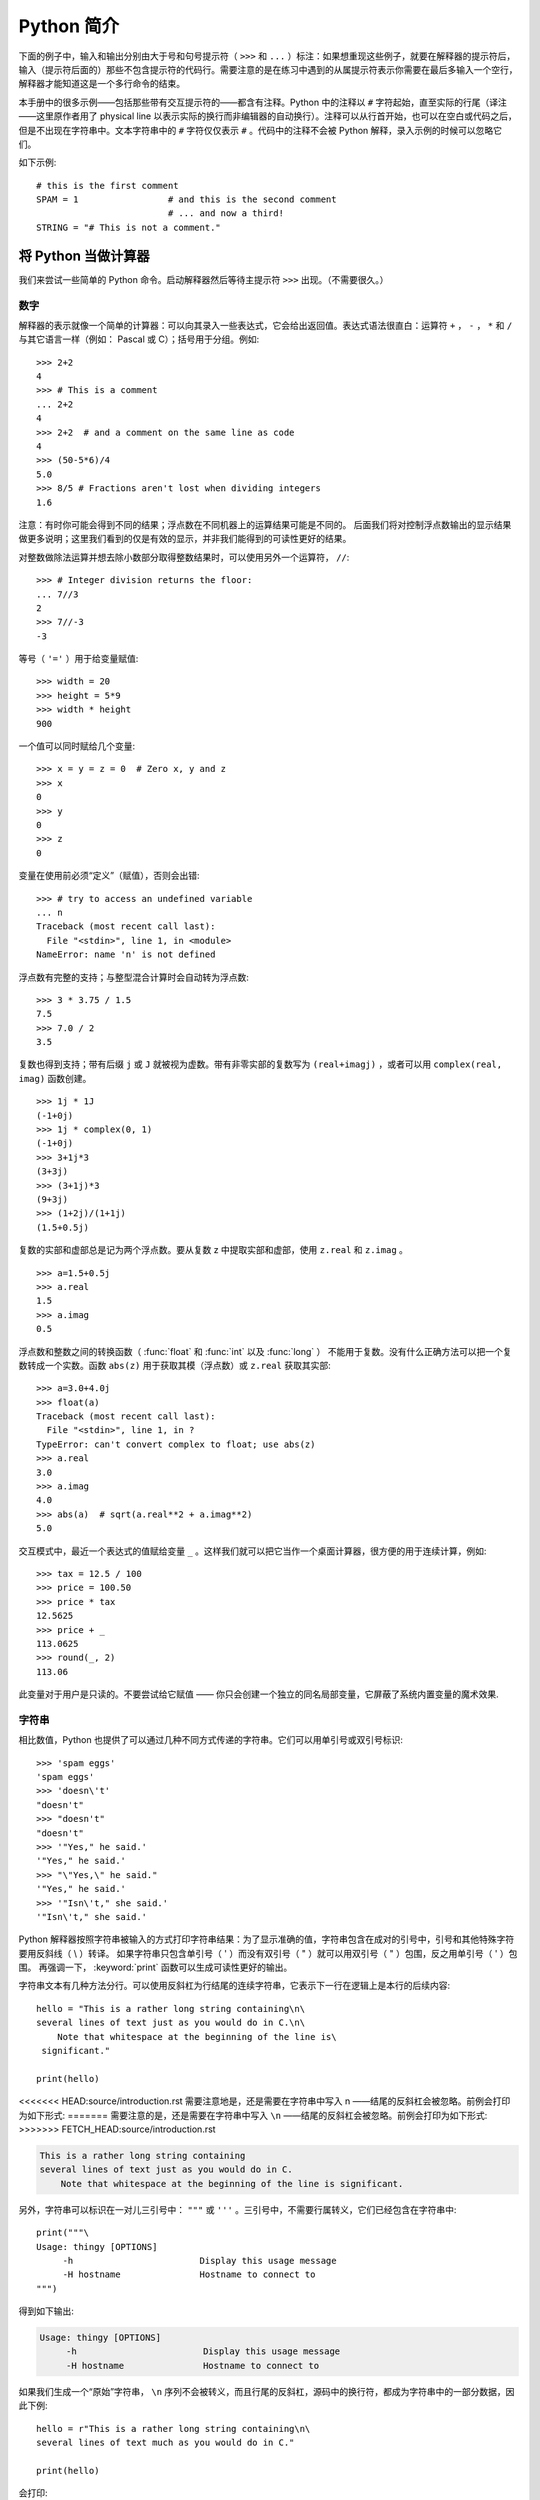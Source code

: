 ﻿.. _tut-informal:

**********************************
Python 简介
**********************************

下面的例子中，输入和输出分别由大于号和句号提示符（ ``>>>`` 和 ``...`` ）标注：如果想重现这些例子，就要在解释器的提示符后，输入（提示符后面的）那些不包含提示符的代码行。需要注意的是在练习中遇到的从属提示符表示你需要在最后多输入一个空行，解释器才能知道这是一个多行命令的结束。 

本手册中的很多示例——包括那些带有交互提示符的——都含有注释。Python 中的注释以 ``#`` 字符起始，直至实际的行尾（译注——这里原作者用了 physical line 以表示实际的换行而非编辑器的自动换行）。注释可以从行首开始，也可以在空白或代码之后，但是不出现在字符串中。文本字符串中的 ``#`` 字符仅仅表示 ``#`` 。代码中的注释不会被 Python 解释，录入示例的时候可以忽略它们。 

如下示例::

   # this is the first comment
   SPAM = 1                 # and this is the second comment
                            # ... and now a third!
   STRING = "# This is not a comment."


.. _tut-calculator:

将 Python 当做计算器
============================

我们来尝试一些简单的 Python 命令。启动解释器然后等待主提示符 ``>>>`` 出现。（不需要很久。）


.. _tut-numbers:

数字
-------

解释器的表示就像一个简单的计算器：可以向其录入一些表达式，它会给出返回值。表达式语法很直白：运算符 ``+`` ， ``-`` ， ``*`` 和 ``/`` 与其它语言一样（例如： Pascal 或 C）；括号用于分组。例如::

   >>> 2+2
   4
   >>> # This is a comment
   ... 2+2
   4
   >>> 2+2  # and a comment on the same line as code
   4
   >>> (50-5*6)/4
   5.0
   >>> 8/5 # Fractions aren't lost when dividing integers
   1.6

注意：有时你可能会得到不同的结果；浮点数在不同机器上的运算结果可能是不同的。 后面我们将对控制浮点数输出的显示结果做更多说明；这里我们看到的仅是有效的显示，并非我们能得到的可读性更好的结果。

对整数做除法运算并想去除小数部分取得整数结果时，可以使用另外一个运算符， ``//``::

   >>> # Integer division returns the floor:
   ... 7//3
   2
   >>> 7//-3
   -3

等号（ ``'='`` ）用于给变量赋值::

   >>> width = 20
   >>> height = 5*9
   >>> width * height
   900

一个值可以同时赋给几个变量::

   >>> x = y = z = 0  # Zero x, y and z
   >>> x
   0
   >>> y
   0
   >>> z
   0

变量在使用前必须“定义”（赋值），否则会出错::

   >>> # try to access an undefined variable
   ... n
   Traceback (most recent call last):
     File "<stdin>", line 1, in <module>
   NameError: name 'n' is not defined

浮点数有完整的支持；与整型混合计算时会自动转为浮点数::

   >>> 3 * 3.75 / 1.5
   7.5
   >>> 7.0 / 2
   3.5

复数也得到支持；带有后缀 ``j`` 或 ``J`` 就被视为虚数。带有非零实部的复数写为 ``(real+imagj)`` ，或者可以用 ``complex(real, imag)`` 函数创建。
::

   >>> 1j * 1J
   (-1+0j)
   >>> 1j * complex(0, 1)
   (-1+0j)
   >>> 3+1j*3
   (3+3j)
   >>> (3+1j)*3
   (9+3j)
   >>> (1+2j)/(1+1j)
   (1.5+0.5j)

复数的实部和虚部总是记为两个浮点数。要从复数 z 中提取实部和虚部，使用 ``z.real`` 和 ``z.imag`` 。   ::

   >>> a=1.5+0.5j
   >>> a.real
   1.5
   >>> a.imag
   0.5

浮点数和整数之间的转换函数（ :func:`float` 和 :func:`int` 以及 :func:`long` ） 不能用于复数。没有什么正确方法可以把一个复数转成一个实数。函数 ``abs(z)`` 用于获取其模（浮点数）或 ``z.real``  获取其实部::

   >>> a=3.0+4.0j
   >>> float(a)
   Traceback (most recent call last):
     File "<stdin>", line 1, in ?
   TypeError: can't convert complex to float; use abs(z)
   >>> a.real
   3.0
   >>> a.imag
   4.0
   >>> abs(a)  # sqrt(a.real**2 + a.imag**2)
   5.0

交互模式中，最近一个表达式的值赋给变量 ``_`` 。这样我们就可以把它当作一个桌面计算器，很方便的用于连续计算，例如::

   >>> tax = 12.5 / 100
   >>> price = 100.50
   >>> price * tax
   12.5625
   >>> price + _
   113.0625
   >>> round(_, 2)
   113.06

此变量对于用户是只读的。不要尝试给它赋值 —— 你只会创建一个独立的同名局部变量，它屏蔽了系统内置变量的魔术效果.


.. _tut-strings:

字符串
-------

相比数值，Python 也提供了可以通过几种不同方式传递的字符串。它们可以用单引号或双引号标识::

   >>> 'spam eggs'
   'spam eggs'
   >>> 'doesn\'t'
   "doesn't"
   >>> "doesn't"
   "doesn't"
   >>> '"Yes," he said.'
   '"Yes," he said.'
   >>> "\"Yes,\" he said."
   '"Yes," he said.'
   >>> '"Isn\'t," she said.'
   '"Isn\'t," she said.'

Python 解释器按照字符串被输入的方式打印字符串结果：为了显示准确的值，字符串包含在成对的引号中，引号和其他特殊字符要用反斜线（ \\ ）转译。 如果字符串只包含单引号（ ' ）而没有双引号（ " ）就可以用双引号（ " ）包围，反之用单引号（ ' ）包围。 再强调一下， :keyword:`print` 函数可以生成可读性更好的输出。

字符串文本有几种方法分行。可以使用反斜杠为行结尾的连续字符串，它表示下一行在逻辑上是本行的后续内容::

   hello = "This is a rather long string containing\n\
   several lines of text just as you would do in C.\n\
       Note that whitespace at the beginning of the line is\
    significant."

   print(hello)

<<<<<<< HEAD:source/introduction.rst
需要注意地是，还是需要在字符串中写入 n ——结尾的反斜杠会被忽略。前例会打印为如下形式:
=======
需要注意的是，还是需要在字符串中写入 ``\n`` ——结尾的反斜杠会被忽略。前例会打印为如下形式:
>>>>>>> FETCH_HEAD:source/introduction.rst

.. code-block:: text

   This is a rather long string containing
   several lines of text just as you would do in C.
       Note that whitespace at the beginning of the line is significant.

另外，字符串可以标识在一对儿三引号中： ``"""`` 或 ``'''`` 。三引号中，不需要行属转义，它们已经包含在字符串中::

   print("""\
   Usage: thingy [OPTIONS]
        -h                        Display this usage message
        -H hostname               Hostname to connect to
   """)

得到如下输出:

.. code-block:: text

   Usage: thingy [OPTIONS]
        -h                        Display this usage message
        -H hostname               Hostname to connect to

如果我们生成一个“原始”字符串， ``\n`` 序列不会被转义，而且行尾的反斜杠，源码中的换行符，都成为字符串中的一部分数据，因此下例::

   hello = r"This is a rather long string containing\n\
   several lines of text much as you would do in C."

   print(hello)

会打印:

.. code-block:: text

   This is a rather long string containing\n\
   several lines of text much as you would do in C.

字符串可以由 ``+`` 操作符连接（粘到一起），可以由 ``*`` 重复::

   >>> word = 'Help' + 'A'
   >>> word
   'HelpA'
   >>> '<' + word*5 + '>'
   '<HelpAHelpAHelpAHelpAHelpA>'

<<<<<<< HEAD:source/introduction.rst
相邻的两个字符串文本自动连接在一起，前面那行代码也可以写为 ``word ='Help' 'A'`` ;它只用于两个字符串文本，不能用于字符串表达式::
=======
相邻的两个字符串文本自动连接在一起，前面那行代码也可以写为 ``word ='Help' 'A'``；它只用于两个字符串文本，不能用于字符串表达式::
>>>>>>> FETCH_HEAD:source/introduction.rst

   >>> 'str' 'ing'                   #  <-  This is ok
   'string'
   >>> 'str'.strip() + 'ing'   #  <-  This is ok
   'string'
   >>> 'str'.strip() 'ing'     #  <-  This is invalid
     File "<stdin>", line 1, in ?
       'str'.strip() 'ing'
                         ^
   SyntaxError: invalid syntax

字符串也可以被截取（检索）。类似于 C ，字符串的第一个字符索引为 0 。没有独立的字符类型，字符就是长度为 1 的字符串。类似 Icon ，可以用 *切片标注* 法截取字符串：由两个索引分割的复本。
::

   >>> word[4]
   'A'
   >>> word[0:2]
   'He'
   >>> word[2:4]
   'lp'

索引切片可以有默认值，切片时，忽略第一个索引的话，默认为0，忽略第二个索引，默认为字符串的长度::

   >>> word[:2]    # The first two characters
   'He'
   >>> word[2:]    # Everything except the first two characters
   'lpA'

不同于 C 字符串，Python 字符串不可变。向字符串文本的某一个索引赋值会引发错误::

   >>> word[0] = 'x'
   Traceback (most recent call last):
     File "<stdin>", line 1, in ?
   TypeError: 'str' object does not support item assignment
   >>> word[:1] = 'Splat'
   Traceback (most recent call last):
     File "<stdin>", line 1, in ?
   TypeError: 'str' object does not support slice assignment

不过，组合文本内容生成一个新文本简单而高效::

   >>> 'x' + word[1:]
   'xelpA'
   >>> 'Splat' + word[4]
   'SplatA'

切片操作有个有用的不变性： ``s[:i] + s[i:]`` 等于 ``s``::

   >>> word[:2] + word[2:]
   'HelpA'
   >>> word[:3] + word[3:]
   'HelpA'

<<<<<<< HEAD:source/introduction.rst
Python 能够优雅地处理那些没有意义的切片索引：一个过大的索引值（即下标值大于字符串实际长度）将被字符串实际长度所代替，当上边界比下边界大时（即切片左值大于右值）就返回空字符串。 ::
=======
Python 能够优雅的处理那些没有意义的切片索引：一个过大的索引值（即下标值大于字符串实际长度）将被字符串实际长度所代替，当上边界比下边界大时（即切片左值大于右值）就返回空字符串::
>>>>>>> FETCH_HEAD:source/introduction.rst

   >>> word[1:100]
   'elpA'
   >>> word[10:]
   ''
   >>> word[2:1]
   ''

索引也可以是负数，这将导致从右边开始计算。 例如::

   >>> word[-1]     # The last character
   'A'
   >>> word[-2]     # The last-but-one character
   'p'
   >>> word[-2:]    # The last two characters
   'pA'
   >>> word[:-2]    # Everything except the last two characters
   'Hel'

请注意 -0 实际上就是 0 ，所以它不会导致从右边开始计算！
::

   >>> word[-0]     # (since -0 equals 0)
   'H'

负索引切片越界会被截断，不要尝试将它用于单元素（非切片）检索::

   >>> word[-100:]
   'HelpA'
   >>> word[-10]    # error
   Traceback (most recent call last):
     File "<stdin>", line 1, in ?
   IndexError: string index out of range

有个办法可以很容易地记住切片的工作方式：切片时的索引是在两个字符 *之间* 。左边第一个字符的索引为0，，而长度为 *n*  的字符串其最后一个字符的右界索引为 *n* 。例如::

    +---+---+---+---+---+
    | H | e | l | p | A |
    +---+---+---+---+---+
    0   1   2   3   4   5
   -5  -4  -3  -2  -1

文本中的第一行数字给出字符串中的索引点 0...5 。第二行给出相应的负索引。切片是从 *i* 到 *j* 两个数值标示的边界之间的所有字符。 

对于非负索引，如果上下都在边界内，切片长度与索引不同。例如， ``word[1:3]`` 是 2。 

内置函数 :func:`len` 返回字符串长度::

   >>> s = 'supercalifragilisticexpialidocious'
   >>> len(s)
   34


.. _tut-unicodestrings:

关于 Unicode
-------------

.. sectionauthor:: Marc-André Lemburg <mal@lemburg.com>


从 Python 3.0 开始所有的字符串都支持 Unicode（参考 http://www.unicode.org ）。

Unicode 的先进之处在于为每一种现代或古代使用的文字系统中出现的每一个字符都提供了统一的序列号。之前，文字系统中的字符只能有 256 种可能的顺序。通过代码页分界映射。文本绑定到映射文字系统的代码页。这在软件国际化的时候尤其麻烦 （通常写作 ``i18n`` —— ``'i'`` + 18 个字符 + ``'n'`` ）。Unicode 解决了为所有的文字系统设置一个独立代码页的难题。

如果想在字符串中包含特殊字符，你可以使用Python的 *Unicode_Escape* 编码方式。 下面的例子展示了如何这样做::

   >>> 'Hello\u0020World !'
   'Hello World !'

转码序列 ``\u0020`` 表示在指定位置插入编码为 0x0020 的 Unicode 字符（空格）。

其他字符就像 Unicode 编码一样被直接解释为对应的编码值。 如果你有在许多西方国家使用的标准 Latin-1 编码的字符串，你会发现编码小于 256 的 Unicode 字符和在 Latin-1 编码中的一样。

除了这些标准编码，Python 还提供了一整套基于其他已知编码创建 Unicode 字符串的方法。

<<<<<<< HEAD:source/introduction.rst
字符串对象提供了一个 :func:`encode` 方法用以将字符串转换成特定编码的字节序列，它接收一个小写的编码名称作为参数。 ::
=======
字符串对象提供了一个 :func:`encode` 方法用以将字符串转换成特定编码的字节序列，它接收一个小写的编码名称作为参数::
>>>>>>> FETCH_HEAD:source/introduction.rst

   >>> "Äpfel".encode('utf-8')
   b'\xc3\x84pfel'

.. _tut-lists:

列表
-----

Python 有几个 *复合* 数据类型，用于表示其它的值。最通用的是 *list* (列表) ，它可以写作中括号之间的一列逗号分隔的值。列表的元素不必是同一类型。 ::

   >>> a = ['spam', 'eggs', 100, 1234]
   >>> a
   ['spam', 'eggs', 100, 1234]

就像字符串索引，列表从 0 开始检索。列表可以被切片和连接::

   >>> a[0]
   'spam'
   >>> a[3]
   1234
   >>> a[-2]
   100
   >>> a[1:-1]
   ['eggs', 100]
   >>> a[:2] + ['bacon', 2*2]
   ['spam', 'eggs', 'bacon', 4]
   >>> 3*a[:3] + ['Boo!']
   ['spam', 'eggs', 100, 'spam', 'eggs', 100, 'spam', 'eggs', 100, 'Boo!']

所有的切片操作都会返回新的列表，包含求得的元素。这意味着以下的切片操作返回列表 *a* 的一个浅拷贝的副本::

   >>> a[:]
   ['spam', 'eggs', 100, 1234]

不像 *不可变的* 字符串，列表允许修改元素::

   >>> a
   ['spam', 'eggs', 100, 1234]
   >>> a[2] = a[2] + 23
   >>> a
   ['spam', 'eggs', 123, 1234]

也可以对切片赋值，此操作可以改变列表的尺寸，或清空它::

   >>> # Replace some items:
   ... a[0:2] = [1, 12]
   >>> a
   [1, 12, 123, 1234]
   >>> # Remove some:
   ... a[0:2] = []
   >>> a
   [123, 1234]
   >>> # Insert some:
   ... a[1:1] = ['bletch', 'xyzzy']
   >>> a
   [123, 'bletch', 'xyzzy', 1234]
   >>> # Insert (a copy of) itself at the beginning
   >>> a[:0] = a
   >>> a
   [123, 'bletch', 'xyzzy', 1234, 123, 'bletch', 'xyzzy', 1234]
   >>> # Clear the list: replace all items with an empty list
   >>> a[:] = []
   >>> a
   []

内置函数 :func:`len` 同样适用于列表::

   >>> a = ['a', 'b', 'c', 'd']
   >>> len(a)
   4

允许嵌套列表（创建一个包含其它列表的列表），例如::

   >>> q = [2, 3]
   >>> p = [1, q, 4]
   >>> len(p)
   3
   >>> p[1]
   [2, 3]
   >>> p[1][0]
   2

你可以在列表末尾添加内容::

   >>> p[1].append('xtra')
   >>> p
   [1, [2, 3, 'xtra'], 4]
   >>> q
   [2, 3, 'xtra']

注意最后一个例子中， ``p[1]`` 和 ``q`` 实际上指向同一个对象！ 我们会在后面的 *object semantics* 中继续讨论。


.. _tut-firststeps:

编程的第一步
===============================

当然，我们可以使用 Python 完成比二加二更复杂的任务。例如，我们可以写一个生成 *菲波那契* 子序列的程序，如下所示::

   >>> # Fibonacci series:
   ... # the sum of two elements defines the next
   ... a, b = 0, 1
   >>> while b < 10:
   ...     print(b)
   ...     a, b = b, a+b
   ...
   1
   1
   2
   3
   5
   8

这个例子介绍了几个新功能。

* 第一行包括了一个 *多重赋值* ：变量 ``a`` 和 ``b`` 同时获得了新的值 0 和 1 最后一行又使用了一次。在这个演示中，变量赋值前，右边首先完成计算。右边的表达式从左到右计算。

* 条件（这里是 ``b < 10`` ）为 true 时， :keyword:`while` 循环执行。在 Python 中，类似于 C ，任何非零整数都是 true；0 是 false 条件也可以是字符串或列表，实际上可以是任何序列；所有长度不为零的是 true ，空序列是 false。示例中的测试是一个简单的比较。标准比较操作符与 C 相同： ``<`` （小于）， ``>`` （大于）， ``==`` （等于）， ``<=`` （小于等于）， ``>=`` （大于等于）和 ``!=`` （不等于）。

* 循环 *体* 是 *缩进* 的：缩进是 Python 是 Python 组织語句的方法。 Python (还) 不提供集成的行编辑功能，所以你要为每一个缩进行输入 TAB 或空格。实践中建议你找个文本编辑来录入复杂的 Python 程序，大多数文本编辑器提供自动缩进。交互式录入复合语句时，必须在最后输入一个空行来标识结束（因为解释器没办法猜测你输入的哪一行是最后一行），需要 注意的是同一个语句块中的语句块必须缩进同样数量的空白。

* 关键字 :keyword:`print` 语句输出给定表达式的值。它控制多个表达式和字符串输出为你想要字符串（就像我们在前面计算器的例子中那样）。字符串打印时不用引号包围，每两个子项之间插入空间，所以你可以把格式弄得很漂亮，像这样::

     >>> i = 256*256
     >>> print('The value of i is', i)
     The value of i is 65536

  用一个逗号结尾就可以禁止输出换行::

     >>> a, b = 0, 1
     >>> while b < 1000:
     ...     print(b, end=',')
     ...     a, b = b, a+b
     ...
     1,1,2,3,5,8,13,21,34,55,89,144,233,377,610,987,

